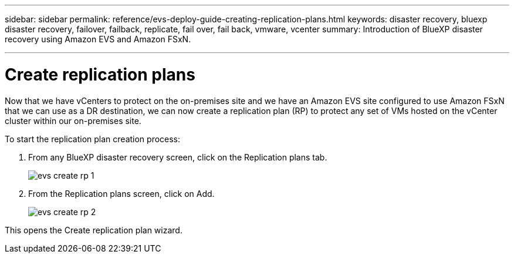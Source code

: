 ---
sidebar: sidebar
permalink: reference/evs-deploy-guide-creating-replication-plans.html
keywords: disaster recovery, bluexp disaster recovery, failover, failback, replicate, fail over, fail back, vmware, vcenter 
summary: Introduction of BlueXP disaster recovery using Amazon EVS and Amazon FSxN.

---

= Create replication plans

:hardbreaks:
:icons: font
:imagesdir: ../media/use/

[.lead]
Now that we have vCenters to protect on the on-premises site and we have an Amazon EVS site configured to use Amazon FSxN that we can use as a DR destination, we can now create a replication plan (RP) to protect any set of VMs hosted on the vCenter cluster within our on-premises site. 

To start the replication plan creation process:

. From any BlueXP disaster recovery screen, click on the Replication plans tab. 
+
image:evs-create-rp-1.png[]

. From the Replication plans screen, click on Add.
+
image:evs-create-rp-2.png[]

This opens the Create replication plan wizard.